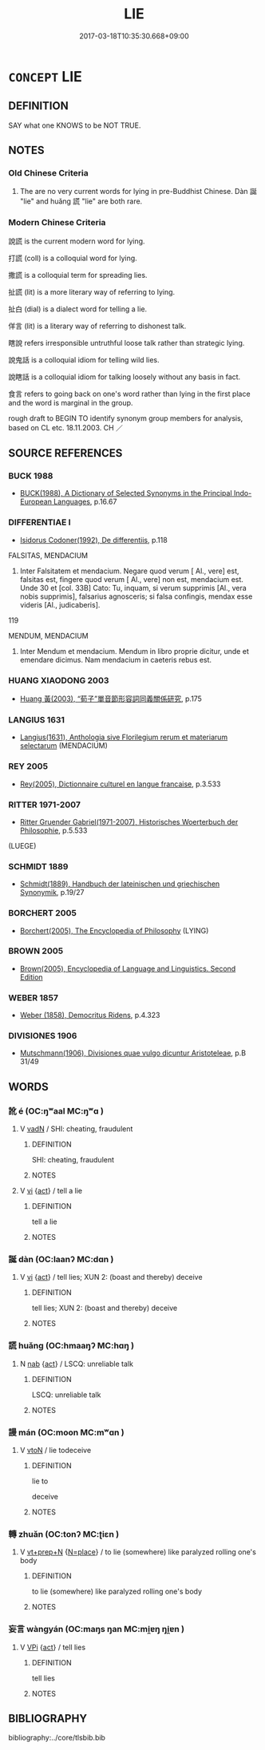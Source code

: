 # -*- mode: mandoku-tls-view -*-
#+TITLE: LIE
#+DATE: 2017-03-18T10:35:30.668+09:00        
#+STARTUP: content
* =CONCEPT= LIE
:PROPERTIES:
:CUSTOM_ID: uuid-6b8bacb6-d2b7-48e0-bf4f-23c19ba0882c
:SYNONYM+:  TELL AN UNTRUTH
:SYNONYM+:  TELL A LIE
:SYNONYM+:  FIB
:SYNONYM+:  DISSEMBLE
:SYNONYM+:  DISSIMULATE
:SYNONYM+:  MISINFORM
:SYNONYM+:  MISLEAD
:SYNONYM+:  TELL A WHITE LIE
:SYNONYM+:  PERJURE ONESELF
:SYNONYM+:  COMMIT PERJURY
:SYNONYM+:  PREVARICATE
:SYNONYM+:  INFORMAL LIE THROUGH ONE'S TEETH
:SYNONYM+:  STRETCH THE TRUTH
:SYNONYM+:  FORMAL FORSWEAR ONESELF
:TR_ZH: 說謊
:TR_OCH: 誕
:END:
** DEFINITION

SAY what one KNOWS to be NOT TRUE.

** NOTES

*** Old Chinese Criteria
1. The are no very current words for lying in pre-Buddhist Chinese. Dàn 誕 "lie" and huǎng 謊 "lie" are both rare.

*** Modern Chinese Criteria
說謊 is the current modern word for lying.

打謊 (coll) is a colloquial word for lying.

撒謊 is a colloquial term for spreading lies.

扯謊 (lit) is a more literary way of referring to lying.

扯白 (dial) is a dialect word for telling a lie.

佯言 (lit) is a literary way of referring to dishonest talk.

瞎說 refers irresponsible untruthful loose talk rather than strategic lying.

說鬼話 is a colloquial idiom for telling wild lies.

說瞎話 is a colloquial idiom for talking loosely without any basis in fact.

食言 refers to going back on one's word rather than lying in the first place and the word is marginal in the group.

rough draft to BEGIN TO identify synonym group members for analysis, based on CL etc. 18.11.2003. CH ／

** SOURCE REFERENCES
*** BUCK 1988
 - [[cite:BUCK-1988][BUCK(1988), A Dictionary of Selected Synonyms in the Principal Indo-European Languages]], p.16.67

*** DIFFERENTIAE I
 - [[cite:DIFFERENTIAE-I][Isidorus Codoner(1992), De differentiis]], p.118


FALSITAS, MENDACIUM

220. Inter Falsitatem et mendacium. Negare quod verum [ Al., vere] est, falsitas est, fingere quod verum [ Al., vere] non est, mendacium est. Unde 30 et [col. 33B] Cato: Tu, inquam, si verum supprimis [Al., vera nobis supprimis], falsarius agnosceris; si falsa confingis, mendax esse videris [Al., judicaberis].



119

MENDUM, MENDACIUM

357. Inter Mendum et mendacium. Mendum in libro proprie dicitur, unde et emendare dicimus. Nam mendacium in caeteris rebus est.

*** HUANG XIAODONG 2003
 - [[cite:HUANG-XIAODONG-2003][Huang 黃(2003), “荀子”單音節形容詞同義關係研究]], p.175

*** LANGIUS 1631
 - [[cite:LANGIUS-1631][Langius(1631), Anthologia sive Florilegium rerum et materiarum selectarum]] (MENDACIUM)
*** REY 2005
 - [[cite:REY-2005][Rey(2005), Dictionnaire culturel en langue francaise]], p.3.533

*** RITTER 1971-2007
 - [[cite:RITTER-1971-2007][Ritter Gruender Gabriel(1971-2007), Historisches Woerterbuch der Philosophie]], p.5.533
 (LUEGE)
*** SCHMIDT 1889
 - [[cite:SCHMIDT-1889][Schmidt(1889), Handbuch der lateinischen und griechischen Synonymik]], p.19/27

*** BORCHERT 2005
 - [[cite:BORCHERT-2005][Borchert(2005), The Encyclopedia of Philosophy]] (LYING)
*** BROWN 2005
 - [[cite:BROWN-2005][Brown(2005), Encyclopedia of Language and Linguistics. Second Edition]]
*** WEBER 1857
 - [[cite:WEBER-1857][Weber (1858), Democritus Ridens]], p.4.323

*** DIVISIONES 1906
 - [[cite:DIVISIONES-1906][Mutschmann(1906), Divisiones quae vulgo dicuntur Aristoteleae]], p.B 31/49

** WORDS
   :PROPERTIES:
   :VISIBILITY: children
   :END:
*** 訛 é (OC:ŋʷaal MC:ŋʷɑ )
:PROPERTIES:
:CUSTOM_ID: uuid-543f604c-be90-4257-8ddf-f3a1f000d2fb
:Char+: 訛(149,4/11) 
:GY_IDS+: uuid-dc0181a9-df8b-4022-a1c7-13b1b2184d50
:PY+: é     
:OC+: ŋʷaal     
:MC+: ŋʷɑ     
:END: 
**** V [[tls:syn-func::#uuid-fed035db-e7bd-4d23-bd05-9698b26e38f9][vadN]] / SHI: cheating, fraudulent
:PROPERTIES:
:CUSTOM_ID: uuid-dbac0de3-9d2b-4030-a53f-cad93f1c98c7
:WARRING-STATES-CURRENCY: 2
:END:
****** DEFINITION

SHI: cheating, fraudulent

****** NOTES

**** V [[tls:syn-func::#uuid-c20780b3-41f9-491b-bb61-a269c1c4b48f][vi]] {[[tls:sem-feat::#uuid-f55cff2f-f0e3-4f08-a89c-5d08fcf3fe89][act]]} / tell a lie
:PROPERTIES:
:CUSTOM_ID: uuid-42c1b4c2-477e-4ed3-a695-b8e328b2062a
:END:
****** DEFINITION

tell a lie

****** NOTES

*** 誕 dàn (OC:laanʔ MC:dɑn )
:PROPERTIES:
:CUSTOM_ID: uuid-85b0d3d1-c5d4-4691-ab4a-e037a216025a
:Char+: 誕(149,7/14) 
:GY_IDS+: uuid-deaef737-a109-4387-9f10-0630c9889ba9
:PY+: dàn     
:OC+: laanʔ     
:MC+: dɑn     
:END: 
**** V [[tls:syn-func::#uuid-c20780b3-41f9-491b-bb61-a269c1c4b48f][vi]] {[[tls:sem-feat::#uuid-f55cff2f-f0e3-4f08-a89c-5d08fcf3fe89][act]]} / tell lies; XUN 2: (boast and thereby) deceive
:PROPERTIES:
:CUSTOM_ID: uuid-ea20fb4f-0c54-4387-b852-6cb4589cfa06
:END:
****** DEFINITION

tell lies; XUN 2: (boast and thereby) deceive

****** NOTES

*** 謊 huǎng (OC:hmaaŋʔ MC:hɑŋ )
:PROPERTIES:
:CUSTOM_ID: uuid-3ef95ab8-ed27-4def-8231-9b2f8e9cf6e3
:Char+: 謊(149,10/17) 
:GY_IDS+: uuid-9a27c41d-f74b-49b0-8096-5c581684680d
:PY+: huǎng     
:OC+: hmaaŋʔ     
:MC+: hɑŋ     
:END: 
**** N [[tls:syn-func::#uuid-76be1df4-3d73-4e5f-bbc2-729542645bc8][nab]] {[[tls:sem-feat::#uuid-f55cff2f-f0e3-4f08-a89c-5d08fcf3fe89][act]]} / LSCQ: unreliable talk
:PROPERTIES:
:CUSTOM_ID: uuid-1c440f96-d84b-4a44-a588-226a5aa40a22
:WARRING-STATES-CURRENCY: 2
:END:
****** DEFINITION

LSCQ: unreliable talk

****** NOTES

*** 謾 mán (OC:moon MC:mʷɑn )
:PROPERTIES:
:CUSTOM_ID: uuid-9872b58f-06f8-42a6-aaba-8e76103b6ab3
:Char+: 謾(149,11/18) 
:GY_IDS+: uuid-57fa1770-1377-44fc-9000-3558835ed4d0
:PY+: mán     
:OC+: moon     
:MC+: mʷɑn     
:END: 
**** V [[tls:syn-func::#uuid-fbfb2371-2537-4a99-a876-41b15ec2463c][vtoN]] / lie todeceive
:PROPERTIES:
:CUSTOM_ID: uuid-78d36c8e-fcca-4334-a3ac-245f567813bc
:END:
****** DEFINITION

lie to

deceive

****** NOTES

*** 轉 zhuǎn (OC:tonʔ MC:ʈiɛn )
:PROPERTIES:
:CUSTOM_ID: uuid-94e6eb5f-9965-4d7c-af87-e14b0c9d47ff
:Char+: 轉(159,11/18) 
:GY_IDS+: uuid-da3ec885-15bf-49b6-a342-704d6f34c702
:PY+: zhuǎn     
:OC+: tonʔ     
:MC+: ʈiɛn     
:END: 
**** V [[tls:syn-func::#uuid-739c24ae-d585-4fff-9ac2-2547b1050f16][vt+prep+N]] {[[tls:sem-feat::#uuid-83f3fdd7-af64-4c8f-b156-bb6a0e761030][N=place]]} / to lie (somewhere) like paralyzed  rolling one's body
:PROPERTIES:
:CUSTOM_ID: uuid-a6021a41-d270-4407-98f3-0b4f856ec5bb
:WARRING-STATES-CURRENCY: 2
:END:
****** DEFINITION

to lie (somewhere) like paralyzed  rolling one's body

****** NOTES

*** 妄言 wàngyán (OC:maŋs ŋan MC:mi̯ɐŋ ŋi̯ɐn )
:PROPERTIES:
:CUSTOM_ID: uuid-88c39123-b3e8-4be6-aef7-d6859a2ed9e2
:Char+: 妄(38,3/6) 言(149,0/7) 
:GY_IDS+: uuid-033ede2a-517b-4741-ab8a-c221b013e577 uuid-d9a087db-c2b1-46d7-88c4-19d571a149ce
:PY+: wàng yán    
:OC+: maŋs ŋan    
:MC+: mi̯ɐŋ ŋi̯ɐn    
:END: 
**** V [[tls:syn-func::#uuid-091af450-64e0-4b82-98a2-84d0444b6d19][VPi]] {[[tls:sem-feat::#uuid-f55cff2f-f0e3-4f08-a89c-5d08fcf3fe89][act]]} / tell lies
:PROPERTIES:
:CUSTOM_ID: uuid-0ed893fa-5651-4f8c-ba85-7e8052ddad02
:END:
****** DEFINITION

tell lies

****** NOTES

** BIBLIOGRAPHY
bibliography:../core/tlsbib.bib
